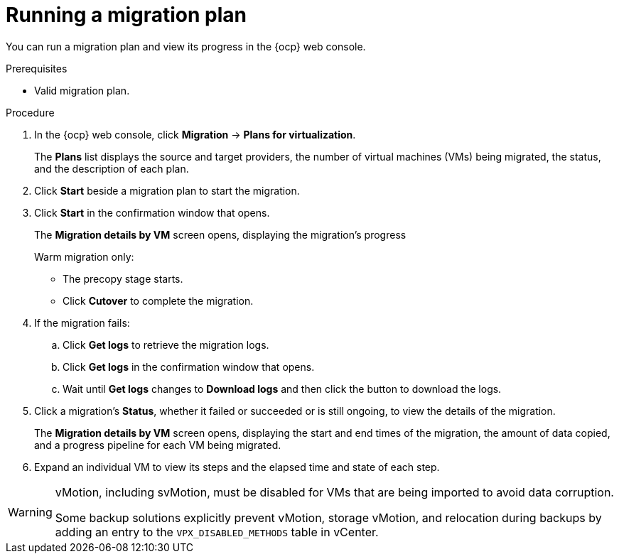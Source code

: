 // Module included in the following assemblies:
//
// * documentation/doc-Migration_Toolkit_for_Virtualization/master.adoc

:_content-type: PROCEDURE
[id="running-migration-plan_{context}"]
= Running a migration plan

You can run a migration plan and view its progress in the {ocp} web console.

.Prerequisites

* Valid migration plan.

.Procedure

. In the {ocp} web console, click *Migration* -> *Plans for virtualization*.
+
The *Plans* list displays the source and target providers, the number of virtual machines (VMs) being migrated, the status, and the description of each plan.

. Click *Start* beside a migration plan to start the migration.
. Click *Start* in the confirmation window that opens.
+
The *Migration details by VM* screen opens, displaying the migration's progress
+
Warm migration only:

* The precopy stage starts.
* Click *Cutover* to complete the migration.

. If the migration fails:
.. Click *Get logs* to retrieve the migration logs.
.. Click *Get logs* in the confirmation window that opens.
.. Wait until *Get logs*  changes to *Download logs* and then click the button to download the logs.

. Click a migration's *Status*, whether it failed or succeeded or is still ongoing, to view the details of the migration.
+
The *Migration details by VM* screen opens, displaying the start and end times of the migration, the amount of data copied, and a progress pipeline for each VM being migrated.
. Expand an individual VM to view its steps and the elapsed time and state of each step.


[WARNING]
====
vMotion, including svMotion, must be disabled for VMs that are being imported to avoid data corruption.

Some backup solutions explicitly prevent vMotion, storage vMotion, and relocation during backups by adding an entry to the `VPX_DISABLED_METHODS` table in vCenter.
====
